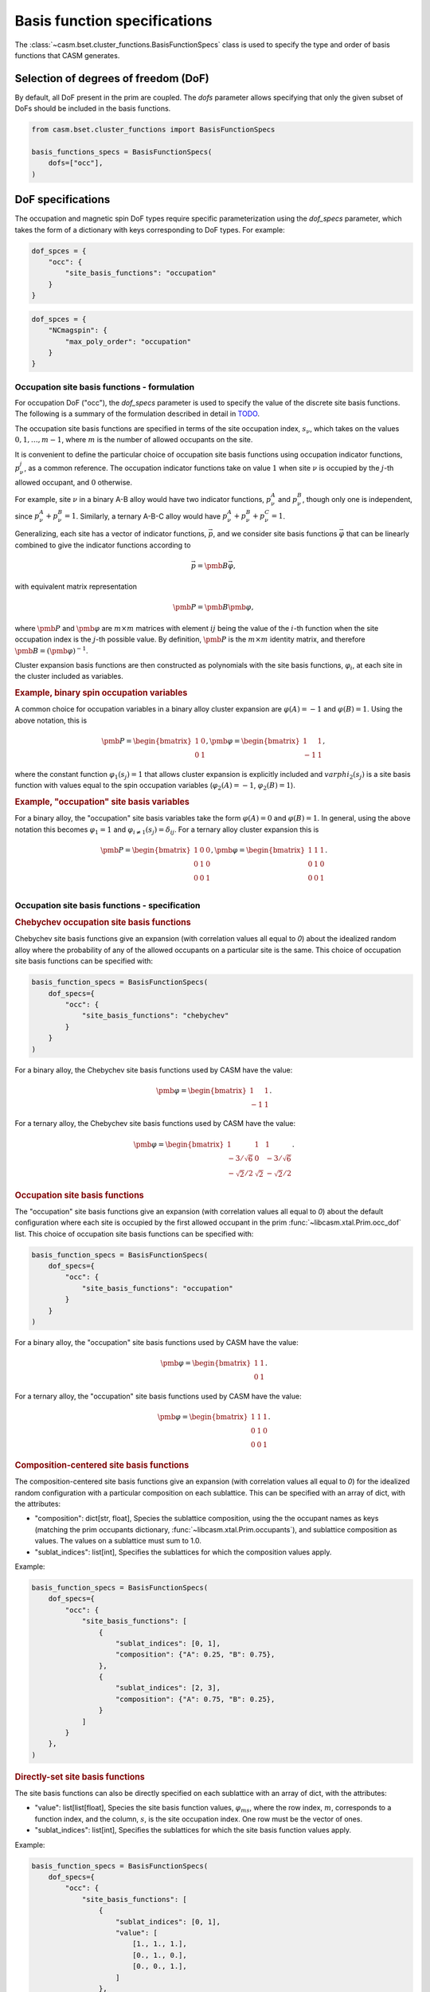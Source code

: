 
Basis function specifications
=============================

The :class:`~casm.bset.cluster_functions.BasisFunctionSpecs` class is used to specify the type and order of basis functions that CASM generates.

Selection of degrees of freedom (DoF)
-------------------------------------

By default, all DoF present in the prim are coupled. The `dofs` parameter allows
specifying that only the given subset of DoFs should be included in the basis
functions.

.. code-block:: Python

    from casm.bset.cluster_functions import BasisFunctionSpecs

    basis_functions_specs = BasisFunctionSpecs(
        dofs=["occ"],
    )


.. _sec-dof-specifications:

DoF specifications
------------------

The occupation and magnetic spin DoF types require specific parameterization using the `dof_specs` parameter, which takes the form of a dictionary with keys corresponding to DoF types. For example:

.. code-block:: Python

    dof_spces = {
        "occ": {
            "site_basis_functions": "occupation"
        }
    }


.. code-block:: Python

    dof_spces = {
        "NCmagspin": {
            "max_poly_order": "occupation"
        }
    }


Occupation site basis functions - formulation
^^^^^^^^^^^^^^^^^^^^^^^^^^^^^^^^^^^^^^^^^^^^^

For occupation DoF ("occ"), the `dof_specs` parameter is used to specify the value
of the discrete site basis functions. The following is a summary of the formulation
described in detail in `TODO <todo>`_.

The occupation site basis functions are specified in terms of the site occupation index, :math:`s_\nu`, which takes on the values :math:`0, 1, \dots, m-1`, where :math:`m` is the number of allowed occupants on the site.

It is convenient to define the particular choice of occupation site basis functions
using occupation indicator functions, :math:`p^j_\nu`, as a common reference. The
occupation indicator functions take on value :math:`1` when site :math:`\nu` is
occupied by the :math:`j`-th allowed occupant, and :math:`0` otherwise.

For example, site :math:`\nu` in a binary A-B alloy would have two indicator
functions, :math:`p^A_\nu` and :math:`p^B_\nu`, though only one is independent, since
:math:`p^A_\nu + p^B_\nu = 1`. Similarly, a ternary A-B-C alloy would have :math:`p^A_\nu + p^B_\nu + p^C_\nu = 1`.

Generalizing, each site has a vector of indicator functions, :math:`\vec{p}`, and
we consider site basis functions :math:`\vec{\varphi}` that can be linearly combined to give the indicator functions according to

.. math::

    \vec{p} = \pmb{B} \vec{\varphi},

with equivalent matrix representation

.. math::

    \pmb{P} = \pmb{B} \pmb{\varphi},

where :math:`\pmb{P}` and :math:`\pmb{\varphi}` are :math:`m \times m` matrices with
element :math:`ij` being the value of the :math:`i`-th function when the site
occupation index is the :math:`j`-th possible value. By definition, :math:`\pmb{P}` is
the :math:`m \times m` identity matrix, and therefore
:math:`\pmb{B} = \left( \pmb{\varphi} \right)^{-1}`.

Cluster expansion basis functions are then constructed as polynomials with the site basis
functions, :math:`\varphi_i`, at each site in the cluster included as variables.


.. rubric:: Example, binary spin occupation variables

A common choice for occupation variables in a binary alloy cluster expansion are
:math:`\varphi(A)=-1` and :math:`\varphi(B)=1`. Using the above notation, this is

.. math::

    \pmb{P} = \begin{bmatrix}
    1 & 0\\
    0 & 1
    \end{bmatrix},
    \pmb{\varphi} = \begin{bmatrix}
    1 & 1\\
    -1 & 1
    \end{bmatrix},

where the constant function :math:`\varphi_1(s_j)=1` that allows cluster expansion
is explicitly included and :math:`varphi_2(s_j)` is a site basis function
with values equal to the spin occupation variables (:math:`\varphi_2(A)=-1`, :math:`\varphi_2(B)=1`).

.. rubric:: Example, "occupation" site basis variables

For a binary alloy, the "occupation" site basis variables take the form :math:`\varphi(A)=0` and :math:`\varphi(B)=1`. In general, using the above notation this becomes :math:`\varphi_{1} = 1` and :math:`\varphi_{i \neq 1}(s_j) = \delta_{ij}`. For a ternary alloy cluster expansion this is

.. math::

    \pmb{P} = \begin{bmatrix}
    1 & 0 & 0\\
    0 & 1 & 0\\
    0 & 0 & 1\\
    \end{bmatrix},
    \pmb{\varphi} = \begin{bmatrix}
    1 & 1 & 1\\
    0 & 1 & 0\\
    0 & 0 & 1
    \end{bmatrix}.


Occupation site basis functions - specification
^^^^^^^^^^^^^^^^^^^^^^^^^^^^^^^^^^^^^^^^^^^^^^^

.. rubric:: Chebychev occupation site basis functions

Chebychev site basis functions give an expansion (with correlation values all equal to `0`) about the idealized random alloy where the probability of any of the allowed occupants on a particular site is the same. This choice of occupation site basis functions can be specified with:

.. code-block:: Python

    basis_function_specs = BasisFunctionSpecs(
        dof_specs={
            "occ": {
                "site_basis_functions": "chebychev"
            }
        }
    )


For a binary alloy, the Chebychev site basis functions used by CASM have the value:

.. math::

    \pmb{\varphi} = \begin{bmatrix}
    1 & 1\\
    -1 & 1
    \end{bmatrix}.

For a ternary alloy, the Chebychev site basis functions used by CASM have the value:

.. math::

    \pmb{\varphi} = \begin{bmatrix}
    1 & 1 & 1\\
    -3/\sqrt{6} & 0 & -3/\sqrt{6} \\
    -\sqrt{2}/2 & \sqrt{2} & -\sqrt{2}/2
    \end{bmatrix}.



.. rubric:: Occupation site basis functions

The "occupation" site basis functions give an expansion (with correlation values all equal to `0`) about the default configuration where each site is occupied by the first allowed occupant in the prim :func:`~libcasm.xtal.Prim.occ_dof` list. This choice of occupation site basis functions can be specified with:

.. code-block:: Python

    basis_function_specs = BasisFunctionSpecs(
        dof_specs={
            "occ": {
                "site_basis_functions": "occupation"
            }
        }
    )


For a binary alloy, the "occupation" site basis functions used by CASM have the value:

.. math::

    \pmb{\varphi} = \begin{bmatrix}
    1 & 1\\
    0 & 1
    \end{bmatrix}.

For a ternary alloy, the "occupation" site basis functions used by CASM have the value:

.. math::

    \pmb{\varphi} = \begin{bmatrix}
    1 & 1 & 1\\
    0 & 1 & 0\\
    0 & 0 & 1
    \end{bmatrix}.


.. rubric:: Composition-centered site basis functions

The composition-centered site basis functions give an expansion (with correlation values all equal to `0`) for the idealized random configuration with a particular composition on each sublattice. This can be specified with an array of dict, with the attributes:

- "composition": dict[str, float], Species the sublattice composition, using the
  the occupant names as keys (matching the prim occupants dictionary,
  :func:`~libcasm.xtal.Prim.occupants`), and sublattice composition as values. The
  values on a sublattice must sum to 1.0.

- "sublat_indices": list[int], Specifies the sublattices for which the composition
  values apply.

Example:

.. code-block:: Python

    basis_function_specs = BasisFunctionSpecs(
        dof_specs={
            "occ": {
                "site_basis_functions": [
                    {
                        "sublat_indices": [0, 1],
                        "composition": {"A": 0.25, "B": 0.75},
                    },
                    {
                        "sublat_indices": [2, 3],
                        "composition": {"A": 0.75, "B": 0.25},
                    }
                ]
            }
        },
    )



.. rubric:: Directly-set site basis functions

The site basis functions can also be directly specified on each sublattice with an array of dict, with the attributes:

- "value": list[list[float], Species the site basis function values, :math:`\varphi_{ms}`,
  where the row index, :math:`m`, corresponds to a function index, and the column, :math:`s`,
  is the site occupation index. One row must be the vector of ones.

- "sublat_indices": list[int], Specifies the sublattices for which the site basis
  function values apply.

Example:

.. code-block:: Python

    basis_function_specs = BasisFunctionSpecs(
        dof_specs={
            "occ": {
                "site_basis_functions": [
                    {
                        "sublat_indices": [0, 1],
                        "value": [
                            [1., 1., 1.],
                            [0., 1., 0.],
                            [0., 0., 1.],
                        ]
                    },
                    {
                        "sublat_indices": [2, 3],
                        "value": [
                            [0., 1., 0.],
                            [0., 0., 1.],
                            [1., 1., 1.],
                        ]
                    }
                ]
            }
        },
    )



Magnetic spin site basis functions
^^^^^^^^^^^^^^^^^^^^^^^^^^^^^^^^^^

For magnetic spin DoF ("flavor_magspin"), the `dof_specs` parameter is used to
specify the maximum order of spherical harmonic site basis functions.

CASM generates spherical harmonic site basis functions of magnetic spin
continuous DoFs. The maximum polynomial order of the site basis functions is given by the
`max_poly_order` parameter.

Example:

.. code-block:: Python

    basis_function_specs = BasisFunctionSpecs(
        dof_specs={
            "NCmagspin": {
                "max_poly_order": 5
            }
        },
    )


Maximum polynomial order
------------------------

By default, for a given cluster orbit, polynomials of order up to the
cluster size are created. For functions of continuous degrees of freedom (DoF),
higher order polynomials are usually necessary and can be requested either on a
per-orbit-branch or global basis, where an "orbit branch" is the set of cluster
orbits with the same number of sites per cluster. The most specific level specified
is used. Orbit branches are specified using the string value of the cluster
size as a key.


Examples
--------

Occupation DoF
^^^^^^^^^^^^^^

.. rubric:: Example: Chebychev site basis functions

.. code-block:: Python

    basis_function_specs = BasisFunctionSpecs(
        dof_specs={
            "occ": {
                "site_basis_functions": "chebychev",
            }
        },
    )



.. rubric:: Example: Occupation site basis functions

.. code-block:: Python

    basis_function_specs = BasisFunctionSpecs(
        dof_specs={
            "occ": {
                "site_basis_functions": "occupation",
            }
        },
    )


.. rubric:: Example: Directly set site basis function values

To directly specify the site basis function values, use an array of dict, with attributes:

- "value": list[list[float], Species the site basis function values, :math:`\varphi_{ms}`,
  where the row index, :math:`m`, corresponds to a function index, and the column, :math:`s`,
  is the site occupation index. One row must be the vector of ones.

- "sublat_indices": list[int], Specifies the sublattices for which the site basis
  function values apply.

.. code-block:: Python

    basis_function_specs = BasisFunctionSpecs(
        dof_specs={
            "occ": {
                "site_basis_functions": [
                    {
                        "sublat_indices": [0, 1],
                        "value": [
                            [1., 1., 1.],
                            [0., 1., 0.],
                            [0., 0., 1.],
                        ]
                    },
                    {
                        "sublat_indices": [2, 3],
                        "value": [
                            [0., 1., 0.],
                            [0., 0., 1.],
                            [1., 1., 1.],
                        ]
                    }
                ]
            }
        },
    )


.. rubric:: Example: Composition-centered site basis functions

To specify site basis functions that give correlations with value :math:`\vec{0}` at
a particular set of sublattice compositions, use an array of dict, with attributes:

- "composition": dict[str, float], Species the sublattice composition, using the
  the occupant names as keys (matching the prim occupants dictionary,
  :func:`~libcasm.xtal.Prim.occupants`), and sublattice composition as values. The
  values on a sublattice must sum to 1.0.

- "sublat_indices": list[int], Specifies the sublattices for which the composition
  values apply.

.. code-block:: Python

    basis_function_specs = BasisFunctionSpecs(
        dof_specs={
            "occ": {
                "site_basis_functions": [
                    {
                        "sublat_indices": [0, 1],
                        "composition": {"A": 0.25, "B": 0.75},
                    },
                    {
                        "sublat_indices": [2, 3],
                        "composition": {"A": 0.75, "B": 0.25},
                    }
                ]
            }
        },
    )


Strain DoF
^^^^^^^^^^

.. rubric:: Example: Hencky strain DoF

With maximum polynomial order 5:

.. code-block:: Python

    basis_function_specs = BasisFunctionSpecs(
        max_poly_order=5,
    )


Strain and occupation DoF
^^^^^^^^^^^^^^^^^^^^^^^^^

.. rubric:: Example: Coupled strain and occupation DoF (1)

With:

- "occupation" site basis functions for the discrete occupants
- maximum polynomial order 5, which includes both strain and discrete DoF variables
  for the cluster functions.

.. code-block:: Python

    basis_function_specs = BasisFunctionSpecs(
        dofs=["occ"],
        dof_specs={
            "occ": {
                "site_basis_functions": "occupation",
            }
        },
        global_max_poly_order=5,
    )


.. rubric:: Example: Coupled strain and occupation DoF (2)

With:

- "occupation" site basis functions for the discrete occupants
- global maximum polynomial order 5, which includes both strain and discrete DoF variables
  for the cluster functions.
- point- and pair-cluster branch maximum polynomial order 7,
- null-cluster maximum polynomial order 8.

.. code-block:: Python

    basis_function_specs = BasisFunctionSpecs(
        dofs=["occ"],
        dof_specs={
            "occ": {
                "site_basis_functions": "occupation",
            }
        },
        global_max_poly_order=5,
        orbit_branch_max_poly_order={
            "0": 10,
            "1": 7,
            "2": 7,
        }
    )
